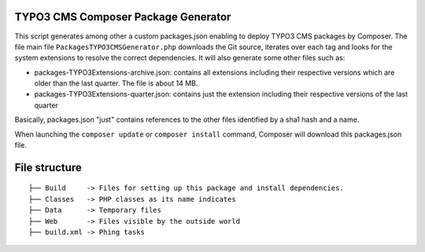 TYPO3 CMS Composer Package Generator
====================================

This script generates among other a custom packages.json enabling to deploy TYPO3 CMS packages by Composer.
The file main file ``PackagesTYPO3CMSGenerator.php`` downloads the Git source, iterates over each tag and looks for the system extensions to resolve the correct dependencies.
It will also generate some other files such as:

* packages-TYPO3Extensions-archive.json: contains all extensions including their respective versions which are older than the last quarter. The file is about 14 MB.
* packages-TYPO3Extensions-quarter.json: contains just the extension including their respective versions of the last quarter

Basically, packages.json "just" contains references to the other files identified by a sha1 hash and a name.

When launching the ``composer update`` or ``composer install`` command, Composer will download this packages.json file.

File structure
==============

::

	├── Build     -> Files for setting up this package and install dependencies.
	├── Classes   -> PHP classes as its name indicates
	├── Data      -> Temporary files
	├── Web       -> Files visible by the outside world
	├── build.xml -> Phing tasks
